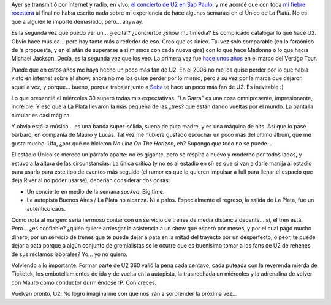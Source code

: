 .. title: U2 360 en Argentina
.. slug: u2-360-en-argentina
.. date: 2011-04-15 08:00:30 UTC-03:00
.. tags: Música,recitales,u2
.. category: 
.. link: 
.. description: 
.. type: text
.. author: cHagHi
.. from_wp: True

Ayer se transmitió por internet y radio, en vivo, `el concierto de U2 en
Sao Paulo`_, y me acordé que con toda `mi fiebre roxettera`_ al final no
había escrito nada sobre mi experiencia de hace algunas semanas en el
Único de La Plata. No es que a alguien le importe demasiado, pero...
anyway.

Es la segunda vez que puedo ver un... ¿recital? ¿concierto? ¿show
multimedia? Es complicado catalogar lo que hace U2. Obvio hace música...
pero hay tanto más alrededor de eso. Creo que es único. Tal vez solo
comparable (en lo faraónico de la propuesta, y en el afán de superarse a
si mismos con cada nueva gira) con lo que hace Madonna o lo que hacía
Michael Jackson. Decía, es la segunda vez que los veo. La primera vez
fue `hace unos años`_ en el marco del Vertigo Tour.

Puede que en estos años me haya hecho un poco más fan de U2. En el 2006
no me los quise perder por lo que había visto en internet sobre el show;
ahora no me los quise perder por lo mismo, pero a su vez por la marca
que dejaron aquella vez, y porque... bueno, porque trabajar junto a
`Seba`_ te hace un poco más fan de U2. Es inevitable :)

Lo que presencié el miércoles 30 superó todas mis expectativas. "La
Garra" es una cosa omnipresente, impresionante, increíble. Y eso que a
La Plata llevaron la más pequeña de las ¿tres? que están dando vueltas
por el mundo. La pantalla circular es casi mágica.

|U2 360 Tour Amsterdam|

.. image:: http://twitpic.com/show/thumb/4f6dfs.jpg
   :target: http://twitpic.com/4f6dfs
   :alt: Mauro y Lucas esperando a U2
   :align: right

Y obvio está la música... es una banda
super-sólida, suena de puta madre, y es una máquina de hits. Así que lo
pasé bárbaro, en compañía de Mauro y Lucas. Tal vez me hubiera gustado
escuchar un poco más del último álbum, que me gusta mucho. Ufa, ¿por qué
no hicieron *No Line On The Horizon*, eh? Supongo que todo no se
puede...

.. image:: http://twitpic.com/show/thumb/4f6aut.jpg
   :target: http://twitpic.com/4f6aut
   :alt: cHagHi y Mauro esperando a U2
   :align: left
   
El estadio Único se merece un párrafo
aparte: no es gigante, pero se respira a nuevo y moderno por todos
lados, y estuvo a la altura de las circunstancias. La única crítica (y
no es al estadio en sí) es que si van a darle manija al estadio para
usarlo para este tipo de eventos más seguido (el rumor es que lo quieren
impulsar a full para llenar el espacio que deja River al no poder
usarse), deberían considerar dos cosas:

-  Un concierto en medio de la semana *suckea*. Big time.
-  La autopista Buenos Aires / La Plata no alcanza. Ni a palos.
   Especialmente el regreso, la salida de La Plata, fue un auténtico
   caos.

Como nota al margen: sería hermoso contar con un servicio de trenes de
media distancia decente... sí, el tren está. Pero... ¿es confiable?
¿quién quiere arriesgar la asistencia a un show que esperó por meses, y
por el cual pagó mucho dinero, por un servicio de trenes que te puede
dejar a pata en la mitad del trayecto por un desperfecto, o peor, te
puede dejar a pata porque a algún conjunto de gremialistas se le ocurre
que es buenísimo tomar a los fans de U2 de rehenes de sus reclamos
laborales? Yo... yo no quiero.

Volviendo a lo importante: Formar parte de U2 360 valió la pena cada
centavo, cada puteada con la reverenda mierda de Ticketek, los
embotellamientos de ida y de vuelta en la autopista, la trasnochada un
miércoles y la adrenalina de volver con Mauro como conductor durmiéndose
:P. Con creces.

Vuelvan pronto, U2. No logro imaginarme con que nos irán a sorprender la
próxima vez...

.. _el concierto de U2 en Sao Paulo: http://www.u2.com/news/title/this-show-will-last-for-ever
.. _mi fiebre roxettera: link://slug/ive-been-a-joyrider-three-times
.. _hace unos años: link://slug/u2_en_buenos_aires
.. _Seba: http://www.sprsoft.com.ar/

.. |U2 360 Tour Amsterdam| image:: http://farm3.static.flickr.com/2530/3750232518_de8c672b99.jpg
   :target: http://www.flickr.com/photos/salomaonunes/3750232518/
